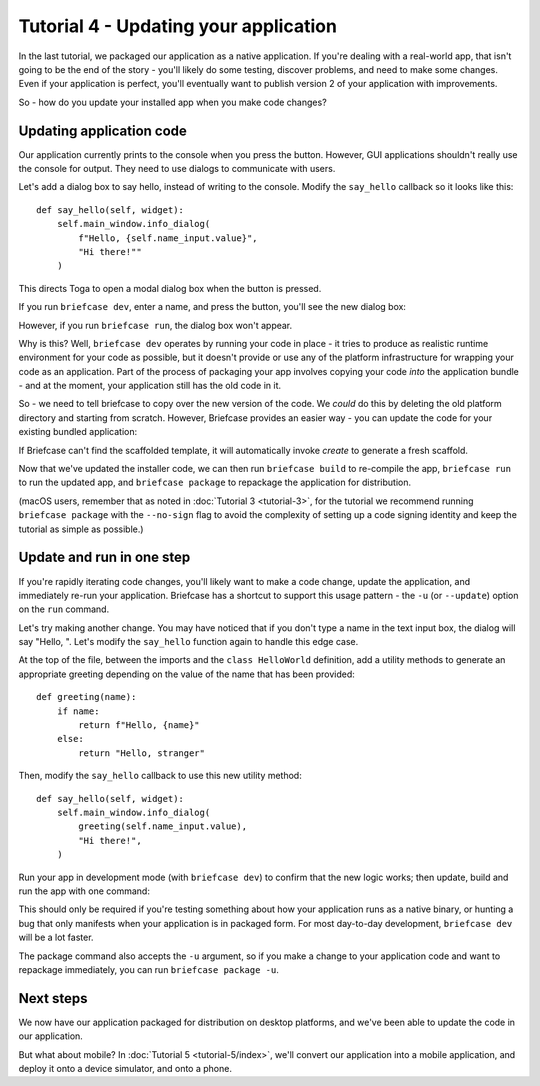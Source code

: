 ======================================
Tutorial 4 - Updating your application
======================================

In the last tutorial, we packaged our application as a native application. If
you're dealing with a real-world app, that isn't going to be the end of the
story - you'll likely do some testing, discover problems, and need to make some
changes. Even if your application is perfect, you'll eventually want to publish
version 2 of your application with improvements.

So - how do you update your installed app when you make code changes?

Updating application code
=========================

Our application currently prints to the console when you press the button.
However, GUI applications shouldn't really use the console for output. They
need to use dialogs to communicate with users.

Let's add a dialog box to say hello, instead of writing to the console.
Modify the ``say_hello`` callback so it looks like this::

    def say_hello(self, widget):
        self.main_window.info_dialog(
            f"Hello, {self.name_input.value}",
            "Hi there!""
        )

This directs Toga to open a modal dialog box when the button is pressed.

If you run ``briefcase dev``, enter a name, and press the button, you'll see the
new dialog box:

.. tabs::

  .. group-tab:: macOS

    .. image:: images/macOS/tutorial-4.png
       :alt: Hello World Tutorial 4 dialog, on macOS

  .. group-tab:: Linux

    .. image:: images/linux/tutorial-4.png
       :alt: Hello World Tutorial 4 dialog, on Linux

  .. group-tab:: Windows

    .. image:: images/windows/tutorial-4.png
       :alt: Hello World Tutorial 4 dialog, on Windows

However, if you run ``briefcase run``, the dialog box won't appear.

Why is this? Well, ``briefcase dev`` operates by running your code in place -
it tries to produce as realistic runtime environment for your code as possible,
but it doesn't provide or use any of the platform infrastructure for wrapping
your code as an application. Part of the process of packaging your app involves
copying your code *into* the application bundle - and at the moment, your
application still has the old code in it.

So - we need to tell briefcase to copy over the new version of the code. We
*could* do this by deleting the old platform directory and starting from
scratch. However, Briefcase provides an easier way - you can update the code
for your existing bundled application:

.. tabs::

  .. group-tab:: macOS

    .. code-block:: console

      (beeware-venv) $ briefcase update

      [helloworld] Updating application code...
      Installing src/helloworld...

      [helloworld] Application updated.

  .. group-tab:: Linux

    .. code-block:: console

      (beeware-venv) $ briefcase update

      [helloworld] Updating application code...
      Installing src/helloworld...

      [helloworld] Application updated.

  .. group-tab:: Windows

    .. code-block:: doscon

      (beeware-venv) C:\...>briefcase update

      [helloworld] Updating application code...
      Installing src/helloworld...

      [helloworld] Application updated.

If Briefcase can't find the scaffolded template, it will automatically invoke
`create` to generate a fresh scaffold.

Now that we've updated the installer code, we can then run ``briefcase build``
to re-compile the app, ``briefcase run`` to run the updated app, and ``briefcase
package`` to repackage the application for distribution.

(macOS users, remember that as noted in :doc:`Tutorial 3 <tutorial-3>`, for the
tutorial we recommend running ``briefcase package`` with the ``--no-sign`` flag
to avoid the complexity of setting up a code signing identity and keep the
tutorial as simple as possible.)

Update and run in one step
==========================

If you're rapidly iterating code changes, you'll likely want to make a code
change, update the application, and immediately re-run your application.
Briefcase has a shortcut to support this usage pattern - the ``-u`` (or
``--update``) option on the ``run`` command.

Let's try making another change. You may have noticed that if you don't type
a name in the text input box, the dialog will say "Hello, ". Let's modify the
``say_hello`` function again to handle this edge case.

At the top of the file, between the imports and the ``class HelloWorld``
definition, add a utility methods to generate an appropriate greeting depending
on the value of the name that has been provided::

    def greeting(name):
        if name:
            return f"Hello, {name}"
        else:
            return "Hello, stranger"

Then, modify the ``say_hello`` callback to use this new utility method::

        def say_hello(self, widget):
            self.main_window.info_dialog(
                greeting(self.name_input.value),
                "Hi there!",
            )

Run your app in development mode (with ``briefcase dev``) to confirm that the
new logic works; then update, build and run the app with one command:

.. tabs::

  .. group-tab:: macOS

    .. code-block:: console

      (beeware-venv) $ briefcase run -u

      [helloworld] Updating application code...
      Installing src/helloworld...

      [helloworld] Application updated.

      [helloworld] Starting app...

  .. group-tab:: Linux

    .. code-block:: console

      (beeware-venv) $ briefcase run -u

      [helloworld] Updating application code...
      Installing src/helloworld...

      [helloworld] Application updated.

      [helloworld] Building AppImage...
      ...
      [helloworld] Created linux/Hello World-x86_64-0.0.1.AppImage.

      [helloworld] Starting app...

  .. group-tab:: Windows

    .. code-block:: doscon

      (beeware-venv) C:\...>briefcase run -u

      [helloworld] Updating application code...
      Installing src/helloworld...

      [helloworld] Application updated.

      [helloworld] Starting app...

This should only be required if you're testing something about how your
application runs as a native binary, or hunting a bug that only manifests when
your application is in packaged form. For most day-to-day development,
``briefcase dev`` will be a lot faster.

The package command also accepts the ``-u`` argument, so if you make a change
to your application code and want to repackage immediately, you can run
``briefcase package -u``.

Next steps
==========

We now have our application packaged for distribution on desktop platforms,
and we've been able to update the code in our application.

But what about mobile? In :doc:`Tutorial 5 <tutorial-5/index>`, we'll convert
our application into a mobile application, and deploy it onto a device
simulator, and onto a phone.
